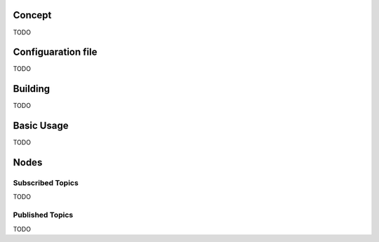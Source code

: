 Concept
**************

TODO

Configuaration file
*******************

TODO

Building
********

TODO

Basic Usage
***********

TODO

Nodes
*****

Subscribed Topics
=================

TODO

Published Topics
================

TODO

